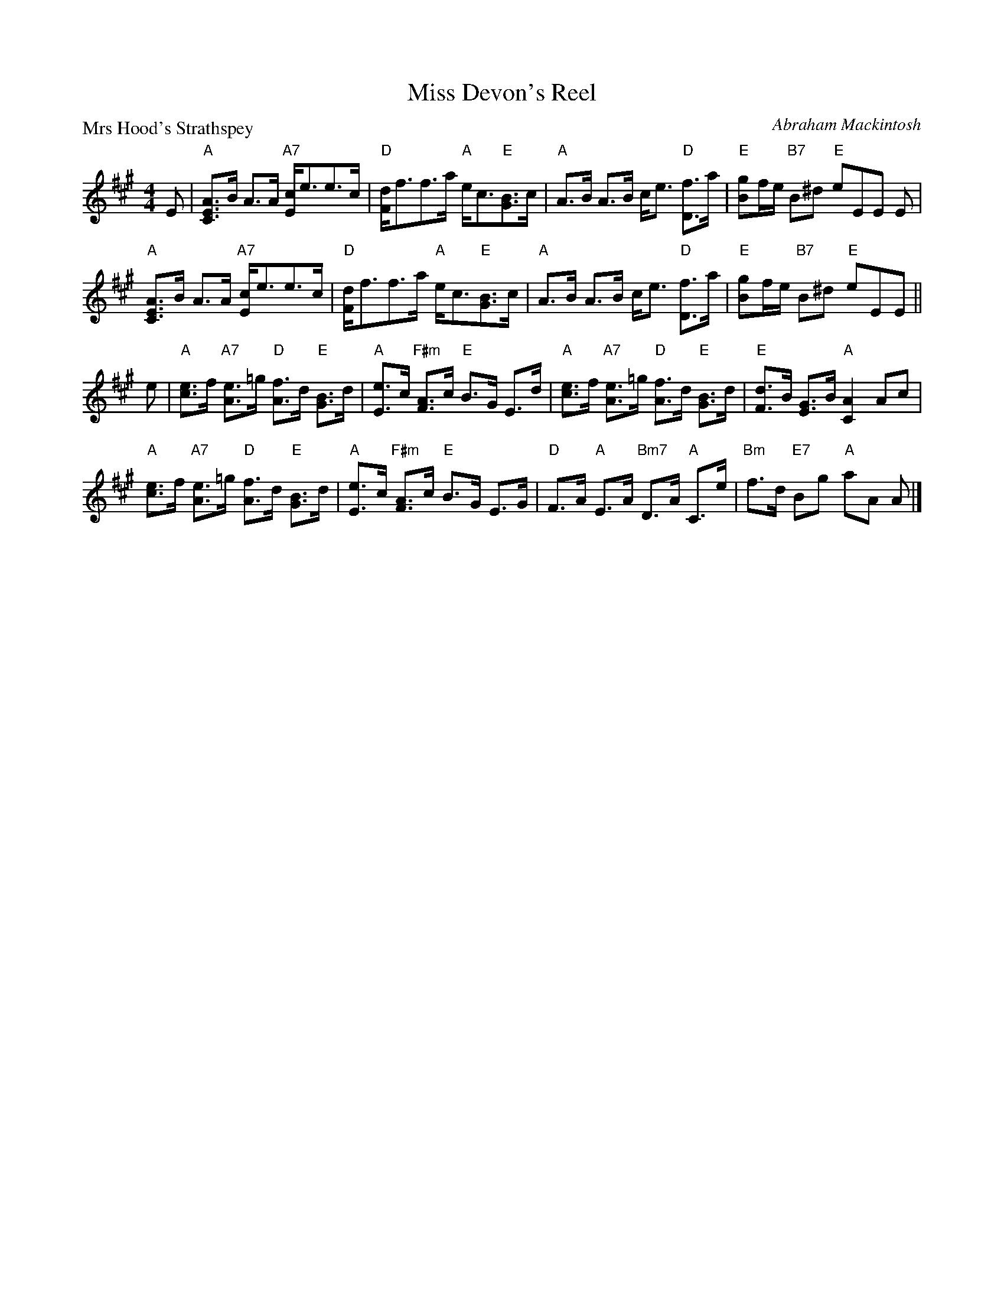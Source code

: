 X:2006
T:Miss Devon's Reel
P:Mrs Hood's Strathspey
C:Abraham Mackintosh
R:Strathspey (8x32)
B:RSCDS 20-6
Z:Anselm Lingnau <anselm@strathspey.org>
M:4/4
L:1/8
K:A
%
E|"A"[AEC]>B A>A "A7"[cE]<ee>c|"D"[dF]<ff>a "A"e<c"E"[BG]>c|\
  "A"A>B A>B c<e "D"[fD]>a|"E"[gB]f/e/ "B7"B^d "E"eEE E|
  "A"[AEC]>B A>A "A7"[cE]<ee>c|"D"[dF]<ff>a "A"e<c"E"[BG]>c|\
  "A"A>B A>B c<e "D"[fD]>a|"E"[gB]f/e/ "B7"B^d "E"eEE||
e|"A"[ec]>f "A7"[eA]>=g "D"[fA]>d "E"[BG]>d|"A"[eE]>c "F#m"[AF]>c "E"B>G E>d|\
  "A"[ec]>f "A7"[eA]>=g "D"[fA]>d "E"[BG]>d|"E"[dF]>B [GE]>B "A"[A2C2] Ac|
  "A"[ec]>f "A7"[eA]>=g "D"[fA]>d "E"[BG]>d|"A"[eE]>c "F#m"[AF]>c "E"B>G E>G|\
  "D"F>A "A"E>A "Bm7"D>A "A"C>e|"Bm"f>d "E7"Bg "A"aA A|]
